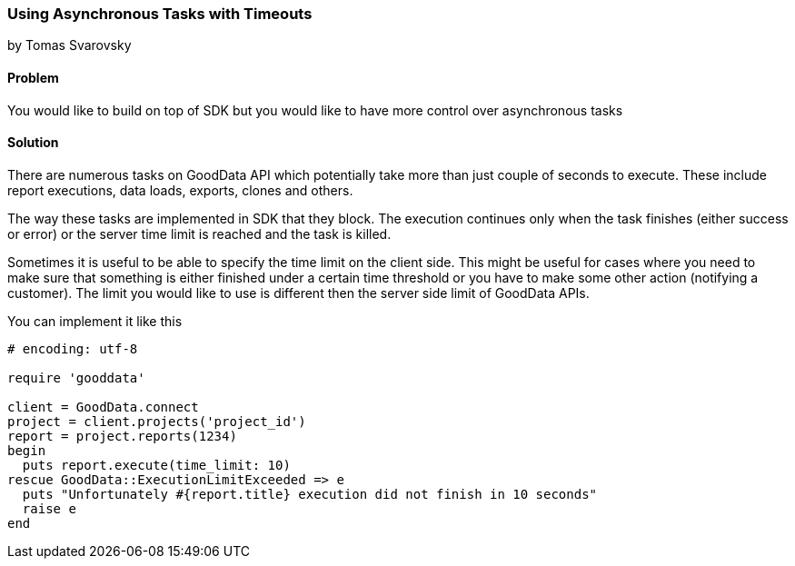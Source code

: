 === Using Asynchronous Tasks with Timeouts
by Tomas Svarovsky

==== Problem
You would like to build on top of SDK but you would like to have more control over asynchronous tasks

==== Solution
There are numerous tasks on GoodData API which potentially take more than just couple of seconds to execute. These include report executions, data loads, exports, clones and others.

The way these tasks are implemented in SDK that they block. The execution continues only when the task finishes (either success or error) or the server time limit is reached and the task is killed.

Sometimes it is useful to be able to specify the time limit on the client side. This might be useful for cases where you need to make sure that something is either finished under a certain time threshold or you have to make some other action (notifying a customer). The limit you would like to use is different then the server side limit of GoodData APIs.

You can implement it like this

[source,ruby]
----
# encoding: utf-8

require 'gooddata'

client = GoodData.connect
project = client.projects('project_id')
report = project.reports(1234)
begin
  puts report.execute(time_limit: 10)
rescue GoodData::ExecutionLimitExceeded => e
  puts "Unfortunately #{report.title} execution did not finish in 10 seconds"
  raise e
end

----
